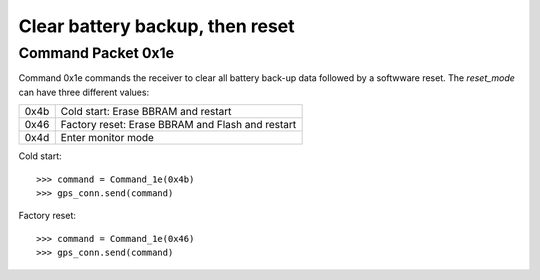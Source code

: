 ================================
Clear battery backup, then reset
================================

Command Packet 0x1e
-------------------

.. class:: Command_1e(reset_mode)

   Command 0x1e commands the receiver to clear all battery back-up
   data followed by a softwware reset. The *reset_mode* can have
   three different values:

   ==== ================================================
   0x4b Cold start: Erase BBRAM and restart
   0x46 Factory reset: Erase BBRAM and Flash and restart
   0x4d Enter monitor mode
   ==== ================================================

Cold start::

   >>> command = Command_1e(0x4b)
   >>> gps_conn.send(command)

Factory reset::

   >>> command = Command_1e(0x46)
   >>> gps_conn.send(command)
